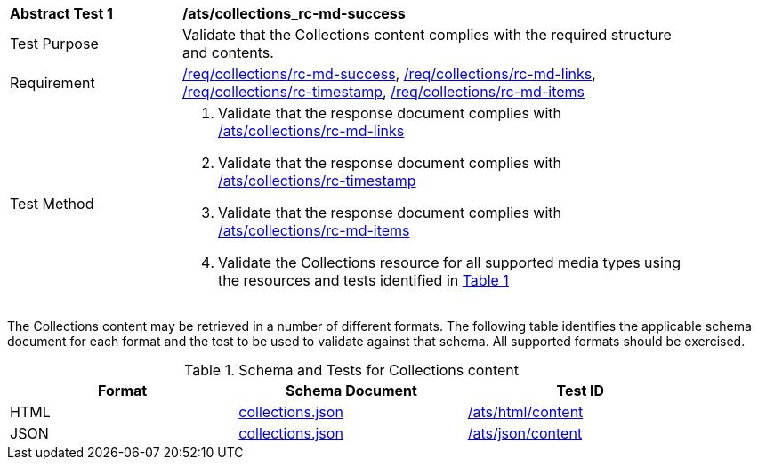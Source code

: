 [[ats_collections_rc-md-success]]
[width="90%",cols="2,6a"]
|===
^|*Abstract Test {counter:ats-id}* |*/ats/collections_rc-md-success*
^|Test Purpose |Validate that the Collections content complies with the required structure and contents.
^|Requirement |<<req_collections_rc-md-success,/req/collections/rc-md-success>>, <<req_collections_rc-md-links,/req/collections/rc-md-links>>, <<req_collections_rc-timestamp,/req/collections/rc-timestamp>>, <<req_collections_rc-md-items,/req/collections/rc-md-items>>
^|Test Method |. Validate that the response document complies with <<ats_collections_rc-md-links,/ats/collections/rc-md-links>>
. Validate that the response document complies with <<ats_collections_rc-timestamp,/ats/collections/rc-timestamp>>
. Validate that the response document complies with <<ats_collections_rc-md-items,/ats/collections/rc-md-items>>
. Validate the Collections resource for all supported media types using the resources and tests identified in <<collections-metadata-schema>>
|===

The Collections content may be retrieved in a number of different formats. The following table identifies the applicable schema document for each format and the test to be used to validate against that schema. All supported formats should be exercised.

[#collections-metadata-schema,reftext='{table-caption} {counter:table-num}']
.Schema and Tests for Collections content
[width="90%",cols="3",options="header"]
|===
|Format |Schema Document |Test ID
|HTML |link:http://beta.schemas.opengis.net/ogcapi/common/part2/0.1/collections/openapi/schemas/collections.json[collections.json]|<<ats_html_content,/ats/html/content>>
|JSON |link:http://beta.schemas.opengis.net/ogcapi/common/part2/0.1/collections/openapi/schemas/collections.json[collections.json] |<<ats_json_content,/ats/json/content>>
|===
